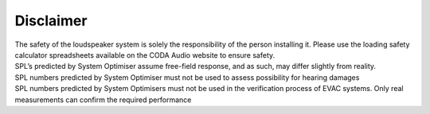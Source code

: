 .. _disclaimer:

******************************************
Disclaimer
******************************************

| The safety of the loudspeaker system is solely the responsibility of the person installing it. Please use the loading safety calculator spreadsheets available on the CODA Audio website to ensure safety.
| SPL’s predicted by System Optimiser assume free-field response, and as such, may differ slightly from reality.
| SPL numbers predicted by System Optimiser must not be used to assess possibility for hearing damages
| SPL numbers predicted by System Optimisers must not be used in the verification process of EVAC systems. Only real measurements can confirm the required performance